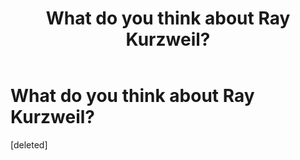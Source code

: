 #+TITLE: What do you think about Ray Kurzweil?

* What do you think about Ray Kurzweil?
:PROPERTIES:
:Score: 1
:DateUnix: 1525357239.0
:DateShort: 2018-May-03
:END:
[deleted]

